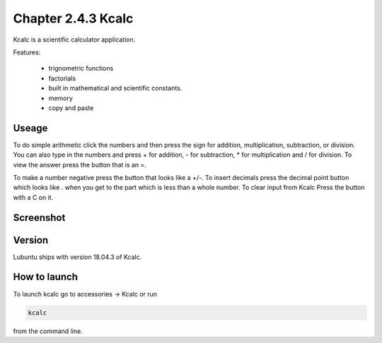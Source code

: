 Chapter 2.4.3 Kcalc
===================

Kcalc is a scientific calculator application.

Features:

 - trignometric functions
 - factorials
 - built in mathematical and scientific constants.
 - memory
 - copy and paste

Useage
------
To do simple arithmetic click the numbers and then press the sign for addition, multiplication, subtraction,  or division. You can also type in the numbers and press + for addition, - for subtraction, * for multiplication and / for division. To view the answer press the button that is an =. 

To make a number negative press the button that looks like a +/-. To insert decimals press the decimal point button which looks like . when you get to the part which is less than a whole number. To clear input from Kcalc Press the button with a C on it.   


Screenshot
----------
.. image:: Kcalc.png

Version
-------
Lubuntu ships with version 18.04.3 of Kcalc.

How to launch
-------------
To launch kcalc go to accessories -> Kcalc or run

.. code::

   kcalc 
 
from the command line. 
